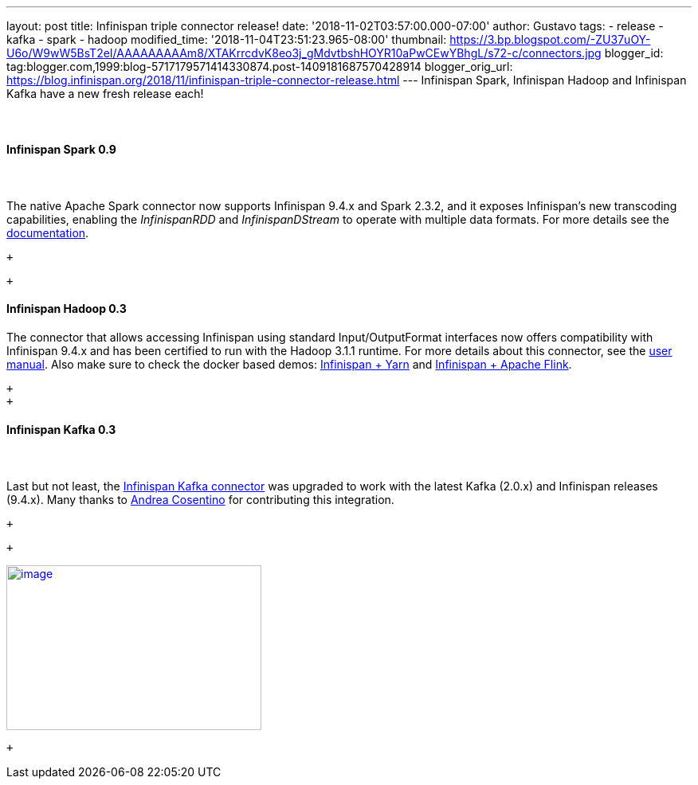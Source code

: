 ---
layout: post
title: Infinispan triple connector release!
date: '2018-11-02T03:57:00.000-07:00'
author: Gustavo
tags:
- release
- kafka
- spark
- hadoop
modified_time: '2018-11-04T23:51:23.965-08:00'
thumbnail: https://3.bp.blogspot.com/-ZU37uOY-U6o/W9wW5BsT2eI/AAAAAAAAAm8/XTAKrrcdvK8eo3j_gMdvtbshHOYR10aPwCEwYBhgL/s72-c/connectors.jpg
blogger_id: tag:blogger.com,1999:blog-5717179571414330874.post-1409181687570428914
blogger_orig_url: https://blog.infinispan.org/2018/11/infinispan-triple-connector-release.html
---
Infinispan Spark, Infinispan Hadoop and Infinispan Kafka have a new
fresh release each! +
 +
 +

==== [.underline]#Infinispan Spark 0.9#

====  

The native Apache Spark connector now supports Infinispan 9.4.x and
Spark 2.3.2, and it exposes Infinispan's new transcoding capabilities,
enabling the _InfinispanRDD_ and _InfinispanDStream_ to operate with
multiple data formats. For more details see the
https://github.com/infinispan/infinispan-spark/blob/master/README.md#using-multiple-data-formats[documentation].

 +

 +

==== [.underline]#Infinispan Hadoop 0.3#

==== 

==== 

The connector that allows accessing Infinispan using standard
Input/OutputFormat interfaces now offers compatibility with Infinispan
9.4.x and has been certified to run with the Hadoop 3.1.1 runtime. For
more details about this connector, see the
https://github.com/infinispan/infinispan-hadoop/blob/master/README.md[user
manual]. Also make sure to check the docker based demos:
https://github.com/infinispan/infinispan-hadoop/tree/master/samples/mapreduce[Infinispan
+ Yarn] and
https://github.com/infinispan/infinispan-hadoop/tree/master/samples/flink[Infinispan
+ Apache Flink].

 +
 +

==== [.underline]#Infinispan Kafka 0.3#

====  

Last but not least, the
https://github.com/infinispan/infinispan-kafka[Infinispan Kafka
connector] was upgraded to work with the latest Kafka (2.0.x) and
Infinispan releases (9.4.x). Many thanks to
https://github.com/oscerd[Andrea Cosentino] for contributing this
integration.

 +

 +

https://3.bp.blogspot.com/-ZU37uOY-U6o/W9wW5BsT2eI/AAAAAAAAAm8/XTAKrrcdvK8eo3j_gMdvtbshHOYR10aPwCEwYBhgL/s1600/connectors.jpg[image:https://3.bp.blogspot.com/-ZU37uOY-U6o/W9wW5BsT2eI/AAAAAAAAAm8/XTAKrrcdvK8eo3j_gMdvtbshHOYR10aPwCEwYBhgL/s320/connectors.jpg[image,width=320,height=207]]

 +

